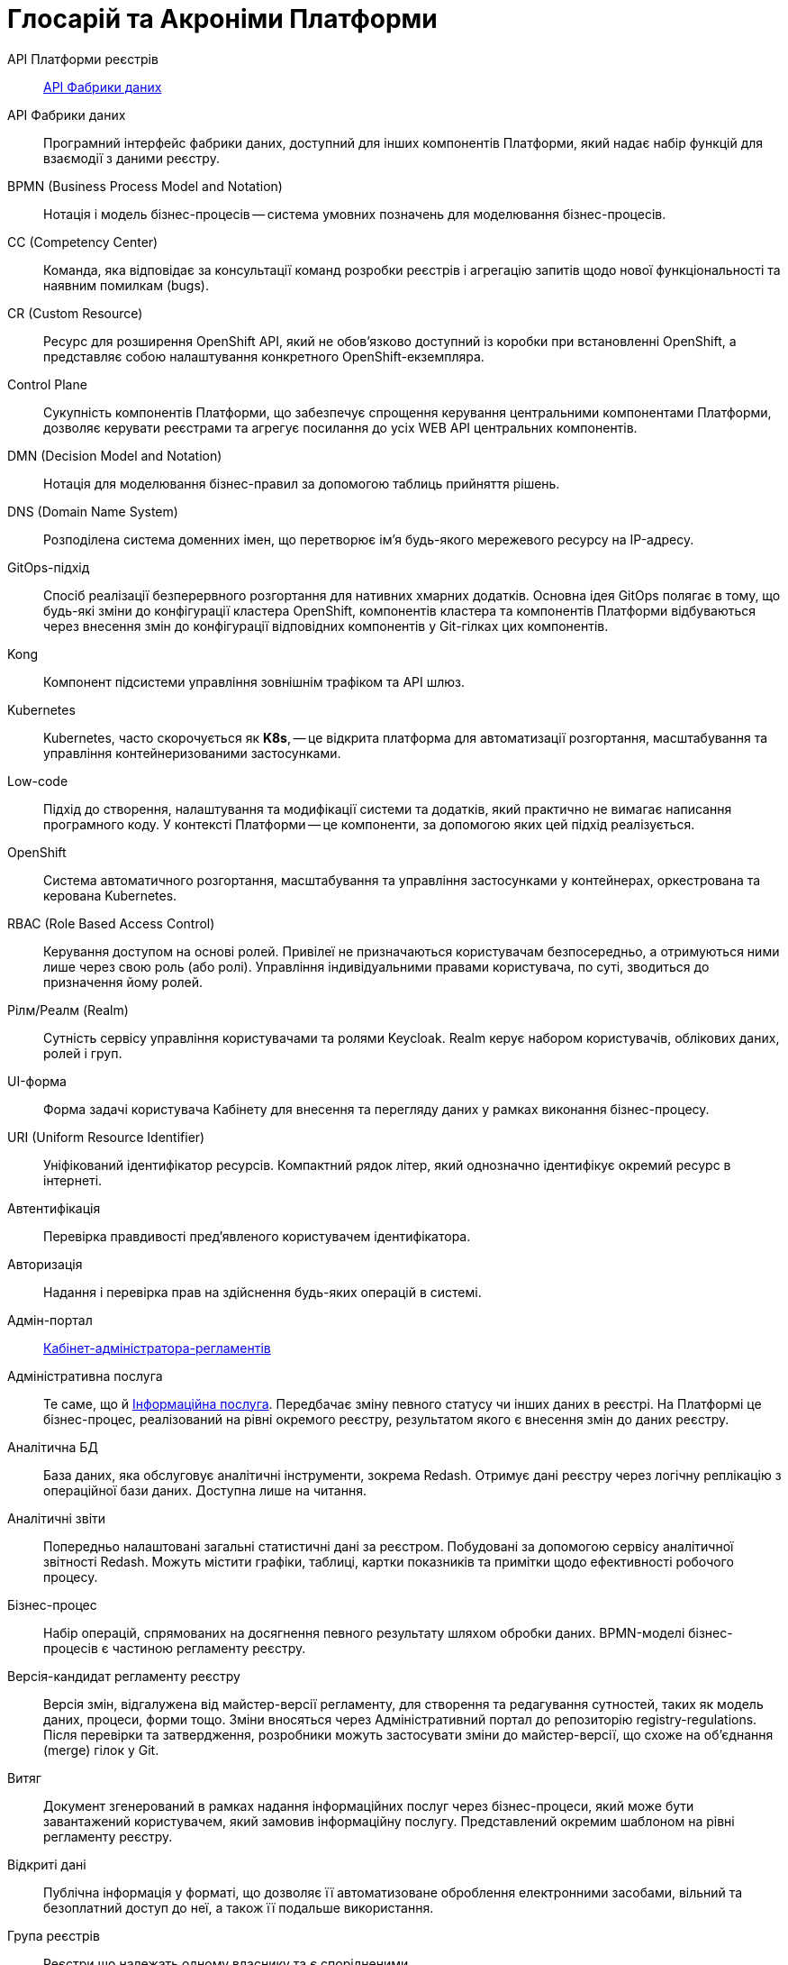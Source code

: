 [glossary]
= Глосарій та Акроніми Платформи

[glossary]
API Платформи реєстрів:: <<API-Фабрики-даних>>
[[API-Фабрики-даних]]API Фабрики даних:: Програмний інтерфейс фабрики даних, доступний для інших компонентів Платформи, який надає набір функцій для взаємодії з даними реєстру.

BPMN (Business Process Model and Notation):: Нотація і модель бізнес-процесів -- система умовних позначень для моделювання бізнес-процесів.

CC (Competency Center):: Команда, яка відповідає за консультації команд розробки реєстрів і агрегацію запитів щодо нової функціональності та наявним помилкам (bugs).

CR (Custom Resource):: Ресурс для розширення OpenShift API, який не обов'язково доступний із коробки при встановленні OpenShift, а представляє собою налаштування конкретного OpenShift-екземпляра.

[[Control-Plane]]Control Plane:: Сукупність компонентів Платформи, що забезпечує спрощення керування центральними компонентами Платформи, дозволяє керувати реєстрами та агрегує посилання до усіх WEB API центральних компонентів.

DMN (Decision Model and Notation):: Нотація для моделювання бізнес-правил за допомогою таблиць прийняття рішень.

DNS (Domain Name System):: Розподілена система доменних імен, що перетворює ім'я будь-якого мережевого ресурсу на IP-адресу.

GitOps-підхід:: Спосіб реалізації безперервного розгортання для нативних хмарних додатків. Основна ідея GitOps полягає в тому, що будь-які зміни до конфігурації кластера OpenShift, компонентів кластера та компонентів Платформи відбуваються через внесення змін до конфігурації відповідних компонентів у Git-гілках цих компонентів.

Kong:: Компонент підсистеми управління зовнішнім трафіком та API шлюз.

[#kubernetes]
Kubernetes::
Kubernetes, часто скорочується як *K8s*, -- це відкрита платформа для автоматизації розгортання, масштабування та управління контейнеризованими застосунками.

Low-code:: Підхід до створення, налаштування та модифікації системи та додатків, який практично не вимагає написання програмного коду. У контексті Платформи -- це компоненти, за допомогою яких цей підхід реалізується.

OpenShift:: Система автоматичного розгортання, масштабування та управління застосунками у контейнерах, оркестрована та керована Kubernetes.

RBAC (Role Based Access Control):: Керування доступом на основі ролей. Привілеї не призначаються користувачам безпосередньо, а отримуються ними лише через свою роль (або ролі). Управління індивідуальними правами користувача, по суті, зводиться до призначення йому ролей.

Рілм/Реалм (Realm):: Сутність сервісу управління користувачами та ролями Keycloak. Realm керує набором користувачів, облікових даних, ролей і груп.

[[UI-форма]]UI-форма:: Форма задачі користувача Кабінету для внесення та перегляду даних у рамках виконання бізнес-процесу.

URI (Uniform Resource Identifier):: Уніфікований ідентифікатор ресурсів. Компактний рядок літер, який однозначно ідентифікує окремий ресурс в інтернеті.

Автентифікація:: Перевірка правдивості пред'явленого користувачем ідентифікатора.

Авторизація:: Надання і перевірка прав на здійснення будь-яких операцій в системі.

Адмін-портал:: xref:#administrative-portal[Кабінет-адміністратора-регламентів]

Адміністративна послуга:: Те саме, що й xref:#information-service[Інформаційна послуга]. Передбачає зміну певного статусу чи інших даних в реєстрі. На Платформі це бізнес-процес, реалізований на рівні окремого реєстру, результатом якого є внесення змін до даних реєстру.

Аналітична БД:: База даних, яка обслуговує аналітичні інструменти, зокрема Redash. Отримує дані реєстру через логічну реплікацію з операційної бази даних. Доступна лише на читання.

[[Аналітичний-звіт]]Аналітичні звіти:: Попередньо налаштовані загальні статистичні дані за реєстром. Побудовані за допомогою сервісу аналітичної звітності Redash. Можуть містити графіки, таблиці, картки показників та примітки щодо ефективності робочого процесу.

Бізнес-процес:: Набір операцій, спрямованих на досягнення певного результату шляхом обробки даних. BPMN-моделі бізнес-процесів є частиною регламенту реєстру.

Версія-кандидат регламенту реєстру::
Версія змін, відгалужена від майстер-версії регламенту, для створення та редагування сутностей, таких як модель даних, процеси, форми тощо. Зміни вносяться через Адміністративний портал до репозиторію registry-regulations. Після перевірки та затвердження, розробники можуть застосувати зміни до майстер-версії, що схоже на об'єднання (merge) гілок у Git.

Витяг:: Документ згенерований в рамках надання інформаційних послуг через бізнес-процеси, який може бути завантажений користувачем, який замовив інформаційну послугу. Представлений окремим шаблоном на рівні регламенту реєстру.

Відкриті дані:: Публічна інформація у форматі, що дозволяє її автоматизоване оброблення електронними засобами, вільний та безоплатний доступ до неї, а також її подальше використання.

Група реєстрів:: Реєстри що належать одному власнику та є спорідненими.

Дані реєстру:: Інформація, що зберігається в базі даних реєстру.

Дашборд:: <<Аналітичний-звіт>>

ДРФО:: Державний реєстр фізичних осіб - платників податків. Використовується у сенсі "код ДРФО" див. <<РНОКПП,РНОКПП>>

Електронний підпис:: В рамках цього документу це КЕП, УЕП, ЕЦП фізичної чи юридичної особи або електронна печатка юридичної особи. Використання КЕП, УЕП, з огляду на ситуацію, залежить від чинних вимог законодавства.

[#endpoint]
Ендпоінт::
Кінцева точка інтеграційної взаємодії, яка дозволяє двом програмам або системам обмінюватися даними. Вона слугує мостом для отримання, відправлення та оновлення інформації між різними компонентами системи або різними системами.

ЕЦП (Електронний цифровий підпис)::  Дані в електронній формі, отримані за результатами криптографічного перетворення, які додаються до інших даних або документів і забезпечують їх цілісність та ідентифікацію автора.

ЄДР:: Єдиний державний реєстр юридичних осіб, фізичних осіб-підприємців та громадських формувань.

ЄДРПОУ:: Код ЄДРПОУ (Єдиного державного реєстру підприємств та організацій України) — унікальний ідентифікаційний номер юридичної особи в Єдиному державному реєстрі підприємств та організацій України.

Запит на внесення змін:: Логічне представлення сукупності змін відносно поточної _майстер-версії_ регламенту, до якого застосовуються перевірки цілісності, якості та інспекції перед безпосереднім застосуванням до _майстер-версії_.

Інсталер ::
Архів програмного забезпечення зі скриптами та Docker-образами для інсталяції, який дозволяє автоматично розгорнути Платформу певної версії на цільовому оточенні (хмарне оточення, або ЦОД), а також оновити Платформу до певної версії (наприклад, `1.9.0` тощо).

Інтерфейс адмін-консолі/ Адмін-консоль:: <<Control-Plane>>

Інформаційна панель:: <<Аналітичний-звіт>>

[#information-service]
Інформаційна послуга::  Бізнес-процес, реалізований на рівні окремого реєстру, результатом якого є отримання даних реєстру у визначеній формі. Передбачає підтвердження того чи іншого статусу у реєстрі. Результатом "Послуги" буде витяг, або підтвердження прав.

[#administrative-portal]
Кабінет адміністратора регламентів:: Клієнтський вебдодаток для адміністрування регламенту реєстрів. Інтерфейс дозволяє виконувати необхідну конфігурацію регламенту без володіння глибокими навичками програмування.

Кабінет користувача:: Загальна назва для кабінету отримувача послуг і кабінету посадової особи.
Кабінет отримувача послуг:: Вебінтерфейс для взаємодії з реєстром у вигляді клієнтського додатка кабінету орієнтований на обслуговування громадян.
Кабінет посадової особи:: Веб-інтерфейс для взаємодії з реєстром у вигляді клієнтського додатку кабінету орієнтований на обробку задач посадовою особою.
КЕП (Кваліфікований електронний підпис):: Електронний підпис користувача, що використовується для аутентифікації та підпису внесених ним даних.
Керування кластером (Платформою):: Абстракція в рамках Control Plane, що дозволяє керувати центральними компонентами системи
Компоненти реєстру:: Компоненти Платформи, що встановлюється окремо для кожного реєстру.
Конфігурація реєстру:: Налаштування компонентів реєстру доступне в control plane та репозиторії реєстру відповідно до GitOps-підходу.
Конфіденційні дані:: Дані для доступу до яких потрібна авторизація.
КСЗІ (Комплексна система захисту інформації):: Сукупність організаційних та інженерних заходів та програмно-апаратних засобів, що забезпечують захист інформації в системі.
Майстер-версія регламенту:: <<Мастер-версія-регламенту>>
[[Мастер-версія-регламенту]]Мастер-версія регламенту:: Поточна версія регламенту, розгорнута на екземплярі реєстру.
Модель даних:: Описи змісту, структури та обмежень цілісності, які використовуються для створення та підтримки бази даних реєстру. Представлена визначенням у liquibase форматі на рівні регламенту реєстру.
Об'єкти (Приналежність даних)::  Будь-яка сутність, якою володіє суб'єкт.
Онбординг громадян (отримувачів послуг):: Процес орієнтований на створення всіх необхідних записів у БД для взаємодії користувача з реєстром (профіль користувача, налаштування, призначення ролі користувача)
Операційна БД:: База даних, яка обслуговує додатки та сервіси реєстру та зберігає дані реєстру, налаштування, дані бізнес-процесів та інші операційні дані.
Операційне сховище бізнес-процесів:: Реляційне сховище, в якому зберігаються розгорнуті моделі бізнес-процесів, поточний стан виконання екземплярів процесів та породжені ними дані, налаштування авторизацій та загальні налаштування.
Отримувач послуг:: Користувач який взаємодіє з реєстром з метою отримання адміністративних та інформаційних послуг. Ця роль може призначатися фізичній особі, представнику ФОП або юридичної особи. Системна роль.
Пакетне завантаження (імпорт користувачив):: Процес створення великої кількості користувачів-посадових осіб в реєстрі шляхом імпорту з CSV файлу.
Первинна автентифікація / автореєстрація громадян (отримувачів послуг):: Процес створення користувача-отримувача послуг реєстру та встановлення профілю взаємодії з кабінетом отримувача послуг на основі даних отриманих з особистого ключа КЕП та даних, отриманих у результаті інтеграції з ЄДР.
[[Персональні-дані]]Персональні дані:: Відомості чи сукупність відомостей про фізичну особу, яка ідентифікована або може бути конкретно ідентифікована. Класифікація даних як персональних відбувається на рівні створення моделі даних реєстру, що застосовує відповідні механізми обробки і доступу.
Платформа (IC «Платформа»):: Розгорнута інформаційна система реєстру, яка надає органам влади можливість створювати та в рамках повноважень вести реєстри за моделлю SaaS “Реєстр як сервіс”. Передбачається розгортання Платформи як в хмарі, так і на базі власного ЦОД, а також розгортання Платформи як для одного реєстру, так і для групи реєстрів.
Платформа ведення реєстрів:: OpenShift кластер зі встановленими компонентами необхідні для створення та ведення реєстрів.
Платформа даних:: <<Фабрика-даних>> (Дата-фабрика)
Платформні ключі цифрового підпису:: Ключі що використовуються для інтеграції з id.gov.ua.
Платформні компоненти:: <<Центральні-компоненти>>
Посадова особа:: Представник державного органу, що взаємодіє із реєстром у рамках виконання своїх службових обов'язків. Системна роль.
Послуга:: Один або декілька бізнес-процесів в реєстрі спрямовані на опрацювання запиту особи.
Публічно доступні дані:: Дані для доступу до яких не потрібна авторизація
Регламент/правила реєстру::  Набір моделей даних, бізнес-процесів, налаштувань, за якими реєстр буде реалізовувати свої функції.
Реєстр:: Спеціалізований інформаційний ресурс, призначений для зберігання та обробки юридично важливої інформації про людей, їх права та обов'язки, а також майно та ресурси.
Реєстровий пайплайн:: Процес що виконує застосування конфігурації реєстру.
Реєстрові  ключі цифрового підпису:: Ключі що використовуються для підписання трансформованих даних бізнес форм і підписування витягів.
Рейт-ліміти:: Обмеження кількості запитів від одного користувача.

Ресурс::
xref:#endpoint[Ендпоінт]

[[РНОКПП]]РНОКПП (Реєстраційний номер облікової картки платника податків):: Елемент Державного реєстру фізичних осіб України (ДРФО). Також відомий як "індивідуальний податковий номер" (ІПН) -- це цифровий код, необхідний кожному платнику податків для обліку в фіскальних органах. Він складається з 10 цифр і не змінюється протягом усього життя.
Розгортання регламенту реєстру:: Процедура створення або оновлення сервісів реєстру, бізнес-процесів та структури бази даних реєстру згідно з регламентом реєстру. 
Ролі регламенту:: Ролі які створюються під час розгортання регламенту реєстру та налаштовуються в регламенті реєстру.
Ролі користувача:: Системні ролі та ролі регламенту, які призначені користувачу.
СЕВДЕІР / Трембіта:: Система електронної взаємодії державних електронних інформаційних ресурсів.
Системні ролі:: Ролі які створюються Платформою під час розгортання реєстру або встановлення Платформи.
Суб’єкти (Приналежність даних):: будь-яка фізична або юридична особа, що має право власності над об'єктом.
Схема UI-форми:: Формальний опис структури, полів та валідаційних правил UI-форми. Представлена як файл на рівні регламенту реєстру.
Сховище історичних даних бізнес-процесів:: База даних в якій зберігаються значущі історичні події виконання бізнес-процесів (історія ініційованих користувачем та завершених бізнес-процесів та виконаних задач користувача).
Сховище проміжних даних бізнес-процесів:: Розподілене сховище пар ключ-значення, в якому тимчасово зберігаються дані, внесені користувачами через UI-форми задач бізнес-процесів.
[[Фабрика-даних]]Фабрика даних (Дата-фабрика):: Підсистема Платформи відповідальна за збереження даних та надання доступу до них.
Форма:: <<UI-форма>>
[[Центральні-компоненти]]Центральні компоненти::
Компоненти системи, що спільно використовуються усіма реєстрами та існують в єдиному екземплярі на кластері.
Цифрові документи:: Файли вкладення які можуть бути завантажені, вивантажені та переглянуті користувачами через UI-форми задач бізнес-процесів. Зберігаються в об'єктному сховищі реєстру. Зміст цифрових документів не є об'єктом виконання операцій на рівні бізнес-процесів.
ЦОД:: Центр обробки даних (Data center).
ШБО "Трембіта":: Шлюз Безпечного Обміну -- захищений програмний інтерфейс для електронної взаємодії між державними системами, який дозволяє використовувати власні ресурси для отримання інформації із зовнішніх систем.
